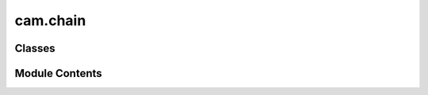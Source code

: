 cam.chain
=========

.. py:module:: cam.chain

.. autoapi-nested-parse::

   BlenderCAM 'chain.py'

   All properties of a CAM Chain (a series of Operations), and the Chain's Operation reference.



Classes
-------

.. autoapisummary::

   cam.chain.opReference
   cam.chain.camChain


Module Contents
---------------

.. py:class:: opReference

   Bases: :py:obj:`bpy.types.PropertyGroup`


   .. py:attribute:: name
      :type:  StringProperty(name='Operation Name', default='Operation')


   .. py:attribute:: computing
      :value: False



.. py:class:: camChain

   Bases: :py:obj:`bpy.types.PropertyGroup`


   .. py:attribute:: index
      :type:  IntProperty(name='Index', description='Index in the hard-defined camChains', default=-1)


   .. py:attribute:: active_operation
      :type:  IntProperty(name='Active Operation', description='Active operation in chain', default=-1)


   .. py:attribute:: name
      :type:  StringProperty(name='Chain Name', default='Chain')


   .. py:attribute:: filename
      :type:  StringProperty(name='File Name', default='Chain')


   .. py:attribute:: valid
      :type:  BoolProperty(name='Valid', description='True if whole chain is ok for calculation', default=True)


   .. py:attribute:: computing
      :type:  BoolProperty(name='Computing Right Now', description='', default=False)


   .. py:attribute:: operations
      :type:  CollectionProperty(type=opReference)


